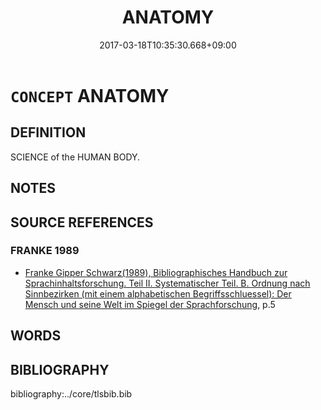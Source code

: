 # -*- mode: mandoku-tls-view -*-
#+TITLE: ANATOMY
#+DATE: 2017-03-18T10:35:30.668+09:00        
#+STARTUP: content
* =CONCEPT= ANATOMY
:PROPERTIES:
:CUSTOM_ID: uuid-636f7d2a-5e24-4b3d-8d44-0c2115dce7f2
:SYNONYM+:  BODILY STRUCTURE
:SYNONYM+:  MAKEUP
:SYNONYM+:  COMPOSITION
:SYNONYM+:  CONSTITUTION
:SYNONYM+:  FORM
:SYNONYM+:  STRUCTURE
:TR_ZH: 解剖學
:END:
** DEFINITION

SCIENCE of the HUMAN BODY.

** NOTES

** SOURCE REFERENCES
*** FRANKE 1989
 - [[cite:FRANKE-1989][Franke Gipper Schwarz(1989), Bibliographisches Handbuch zur Sprachinhaltsforschung. Teil II. Systematischer Teil. B. Ordnung nach Sinnbezirken (mit einem alphabetischen Begriffsschluessel): Der Mensch und seine Welt im Spiegel der Sprachforschung]], p.5

** WORDS
   :PROPERTIES:
   :VISIBILITY: children
   :END:
** BIBLIOGRAPHY
bibliography:../core/tlsbib.bib
